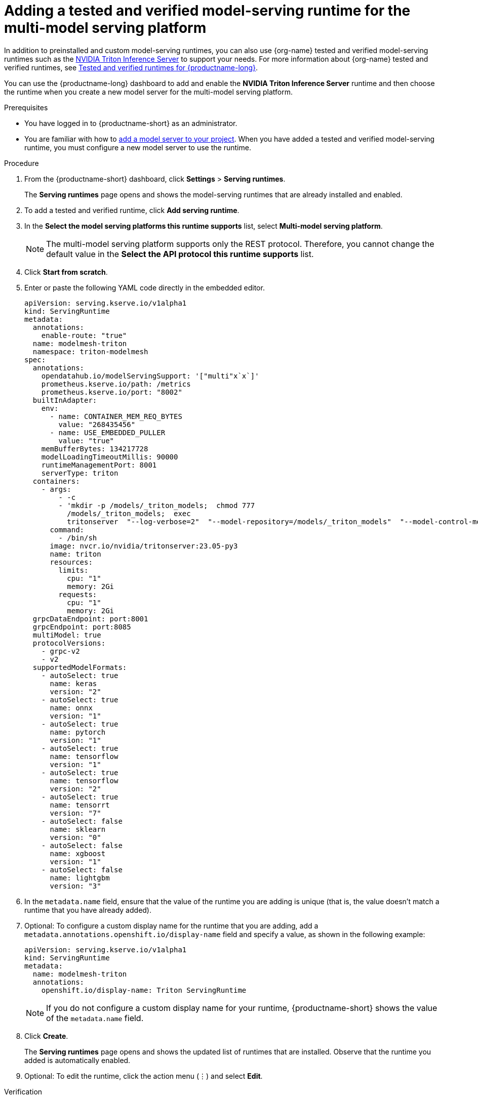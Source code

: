 :_module-type: PROCEDURE

[id="adding-a-tested-and-verified-model-serving-runtime-for-the-multi-model-serving-platform_{context}"]
= Adding a tested and verified model-serving runtime for the multi-model serving platform

In addition to preinstalled and custom model-serving runtimes, you can also use {org-name} tested and verified model-serving runtimes such as the link:https://developer.nvidia.com/triton-inference-server[NVIDIA Triton Inference Server] to support your needs. For more information about {org-name} tested and verified runtimes, see link:https://access.redhat.com/articles/7089743[Tested and verified runtimes for {productname-long}^].

You can use the {productname-long} dashboard to add and enable the *NVIDIA Triton Inference Server* runtime and then choose the runtime when you create a new model server for the multi-model serving platform.
 
[role='_abstract']

.Prerequisites
* You have logged in to {productname-short} as an administrator.
ifdef::upstream[]
* You are familiar with how to link:{odhdocshome}/serving-models/#adding-a-model-server-for-the-multi-model-serving-platform_model-serving[add a model server to your project]. When you have added a tested and verified model-serving runtime, you must configure a new model server to use the runtime.
endif::[]
ifndef::upstream[]
* You are familiar with how to link:{rhoaidocshome}{default-format-url}/serving_models/serving-small-and-medium-sized-models_model-serving#adding-a-model-server-for-the-multi-model-serving-platform_model-serving[add a model server to your project]. When you have added a tested and verified model-serving runtime, you must configure a new model server to use the runtime.
endif::[]

.Procedure
. From the {productname-short} dashboard, click *Settings* > *Serving runtimes*.
+
The *Serving runtimes* page opens and shows the model-serving runtimes that are already installed and enabled.

. To add a tested and verified runtime, click *Add serving runtime*.
. In the *Select the model serving platforms this runtime supports* list, select *Multi-model serving platform*.
+
NOTE: The multi-model serving platform supports only the REST protocol. Therefore, you cannot change the default value in the *Select the API protocol this runtime supports* list.
. Click *Start from scratch*.
. Enter or paste the following YAML code directly in the embedded editor.
+
[source]
----
apiVersion: serving.kserve.io/v1alpha1
kind: ServingRuntime
metadata:
  annotations:
    enable-route: "true"
  name: modelmesh-triton
  namespace: triton-modelmesh
spec:
  annotations:
    opendatahub.io/modelServingSupport: '["multi"x`x`]'
    prometheus.kserve.io/path: /metrics
    prometheus.kserve.io/port: "8002"
  builtInAdapter:
    env:
      - name: CONTAINER_MEM_REQ_BYTES
        value: "268435456"
      - name: USE_EMBEDDED_PULLER
        value: "true"
    memBufferBytes: 134217728
    modelLoadingTimeoutMillis: 90000
    runtimeManagementPort: 8001
    serverType: triton
  containers:
    - args:
        - -c
        - 'mkdir -p /models/_triton_models;  chmod 777
          /models/_triton_models;  exec
          tritonserver  "--log-verbose=2"  "--model-repository=/models/_triton_models"  "--model-control-mode=explicit"  "--strict-model-config=false"  "--strict-readiness=false"  "--allow-http=true"  "--allow-grpc=true"  '
      command:
        - /bin/sh
      image: nvcr.io/nvidia/tritonserver:23.05-py3
      name: triton
      resources:
        limits:
          cpu: "1"
          memory: 2Gi
        requests:
          cpu: "1"
          memory: 2Gi
  grpcDataEndpoint: port:8001
  grpcEndpoint: port:8085
  multiModel: true
  protocolVersions:
    - grpc-v2
    - v2
  supportedModelFormats:
    - autoSelect: true
      name: keras
      version: "2"
    - autoSelect: true
      name: onnx
      version: "1"
    - autoSelect: true
      name: pytorch
      version: "1"
    - autoSelect: true
      name: tensorflow
      version: "1"
    - autoSelect: true
      name: tensorflow
      version: "2"
    - autoSelect: true
      name: tensorrt
      version: "7"
    - autoSelect: false
      name: sklearn
      version: "0"
    - autoSelect: false
      name: xgboost
      version: "1"
    - autoSelect: false
      name: lightgbm
      version: "3"
----
. In the `metadata.name` field, ensure that the value of the runtime you are adding is unique (that is, the value doesn't match a runtime that you have already added).

. Optional: To configure a custom display name for the runtime that you are adding, add a `metadata.annotations.openshift.io/display-name` field and specify a value, as shown in the following example:
+
[source]
----
apiVersion: serving.kserve.io/v1alpha1
kind: ServingRuntime
metadata:
  name: modelmesh-triton
  annotations:
    openshift.io/display-name: Triton ServingRuntime
----
+
NOTE: If you do not configure a custom display name for your runtime, {productname-short} shows the value of the `metadata.name` field.

. Click *Create*.
+
The *Serving runtimes* page opens and shows the updated list of runtimes that are installed. Observe that the runtime you added is automatically enabled.

. Optional: To edit the runtime, click the action menu (&#8942;) and select *Edit*.

.Verification
* The model-serving runtime that you added is shown in an enabled state on the *Serving runtimes* page.

[role='_additional-resources']
.Additional resources
ifndef::upstream[]
* To learn how to configure a model server that uses a model-serving runtime that you have added, see link:{rhoaidocshome}{default-format-url}/serving_models/serving-small-and-medium-sized-models_model-serving#adding-a-model-server-for-the-multi-model-serving-platform_model-serving[Adding a model server to your data science project].
endif::[]
ifdef::upstream[]
* To learn how to configure a model server that uses a model-serving runtime that you have added, see link:{odhdocshome}/serving-models/#adding-a-model-server-for-the-multi-model-serving-platform_model-serving[Adding a model server to your data science project].
endif::[]
